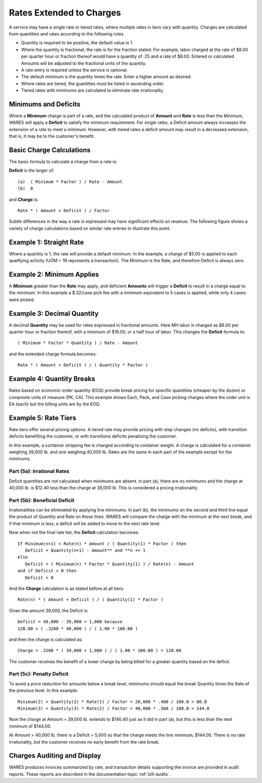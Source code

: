 .. rate-extend:

#############################
Rates Extended to Charges
#############################

A service may have a single rate or tiered rates, where multiple rates in tiers 
vary with quantity. Charges are calculated from quantities and rates according 
to the following rules.

*  Quantity is required to be positive, the default value is 1.
*  Where the quantity is fractional, the rate is for the fraction stated. For 
   example, labor charged at the rate of $8.00 per quarter hour or fraction
   thereof would have a quantity of .25 and a rate of $8.00. Entered or 
   calculated Amounts will be adjusted to the fractional units of the quantity.
*  A rate entry is required unless the service is optional.
*  The default minimum is the quantity times the rate. Enter a higher amount as 
   desired.
*  Where rates are tiered, the guantities must be listed in ascending order.
*  Tiered rates with minimums are calculated to eliminate rate irrationality.

Minimums and Deficits
=============================

Where a **Minimum** charge is part of a rate, and the calculated product of 
**Amount** and **Rate** is less than the Minimum, WARES will apply a **Deficit** 
to satisfy the minimum requirement. For single rates, a Deficit amount always 
increases the extension of a rate to meet a minimum. However, with tiered rates 
a deficit amount may result in a decreased extension, that is, it may be to the 
customer's benefit.

Basic Charge Calculations
=============================

The basic formula to calculate a charge from a rate is:

**Deficit** is the larger of::

   (a)  ( Minimum * Factor ) / Rate - Amount
   (b)  0

and **Charge** is::

   Rate * ( Amount + Deficit ) / Factor

Subtle differences in the way a rate is expressed may have significant effects 
on revenue. The following figure shows a variety of charge calculations based 
on similar rate entries to illustrate this point.

Example 1: Straight Rate
=============================

Where a quantity is 1, the rate will provide a default minimum. In the example, 
a charge of $5.00 is applied to each qualifying activity (UOM = 1R represents 
a transaction). The Minimum is the Rate, and therefore Deficit is always zero.

Example 2: Minimum Applies
=============================

A **Minimum** greater than the **Rate** may apply, and deficient **Amounts** 
will trigger a **Deficit** to result in a charge equal to the minimum. In this 
example a $.32/case pick fee with a minimum equivalent to 5 cases is applied, 
while only 4 cases were picked.

Example 3: Decimal Quantity
=============================

A decimal **Quantity** may be used for rates expressed in fractional amounts. 
Here MH labor is charged as $8.00 per quarter hour or fraction thereof, with a 
minimum of $16.00, or a half hour of labor. This changes the **Deficit** 
formula to::

   ( Minimum * Factor * Quantity ) / Rate - Amount

and the extended charge formula becomes::

   Rate * ( Amount + Deficit ) / ( Quantity * Factor )

Example 4: Quantity Breaks
=============================

Rates based on economic order quantity (EOQ) provide break pricing for specific 
quantities (cheaper by the dozen) or composite units of measure (PK, CA). This 
example shows Each, Pack, and Case picking charges where the order unit is EA 
(each) but the billing units are by the EOQ.

.. admonition:: Developer comment
   There is a definition inadequacy in RATES. Multiple billing UOMs are not
   allowed, but using multiple Bill UOMs should trigger quantity break rating.

.. image:: _images/rate-examples.png

.. _rate-tiers:

Example 5: Rate Tiers 
=============================

Rate tiers offer several pricing options. A tiered rate may provide pricing 
with step changes (no deficits), with transition deficits benefiting the 
customer, or with transitions deficits penalizing the customer.

In this example, a container stripping fee is charged according to container 
weight. A charge is calculated for a container weighing 39,000 lb. and one 
weighing 40,000 lb. Rates are the same in each part of the example except for 
the minimums.

Part (5a): Irrational Rates
-----------------------------

Deficit quantities are not calculated when minimums are absent. in part (a), 
there are no minimums and the charge at 40,000 lb. is $12.40 less than the 
charge at 39,000 lb. This is considered a pricing irrationality.

Part (5b): Beneficial Deficit
-----------------------------

Irrationalities can be eliminated by applying line minimums. In part (b), the 
minimums on the second and third line equal the product of Quantity and Rate on
those lines. WARES will compare the charge with the minimum at the next break, 
and if that minimum is less, a deficit will be added to move to the next rate 
level.

Now when not the final rate tier, the **Deficit** calculation becomes::

   If Minimum(n+1) < Rate(n) * Amount / ( Quantity(1) * Factor ) then 
      Deficit = Quantity(n+1) - Amount** and **n += 1
   else
      Deficit = ( Minimum(n) * Factor * Quantity(1) ) / Rate(n) - Amount
   and if Deficit < 0 then
      Deficit = 0

And the **Charge** calculation is as stated before at all tiers::

   Rate(n) * ( Amount + Deficit ) / ( Quantity(1) * Factor )

Given the amount 39,000, the Deficit is::

   Deficit = 40,000 - 39,000 = 1,000 because
   128.00 < ( .3200 * 40,000 ) / ( 1.00 * 100.00 )

and then the charge is calculated as::

   Charge = .3200 * ( 39,000 + 1,000 ) / ( 1.00 * 100.00 ) = 128.00

The customer receives the benefit of a lower charge by being billed for a 
greater quantity based on the deficit.

Part (5c): Penalty Deficit
-----------------------------

To avoid a price reduction for amounts below a break level, minimums should
equal the break Quantity times the Rate of the previous level. In this example::

   Minimum(2) = Quantity(2) * Rate(1) / Factor = 20,000 * .400 / 100.0 = 80.0 
   Minimum(3) = Quantity(3) * Rate(2) / Factor = 40,000 * .360 / 100.0 = 144.0 

Now the charge at Amount = 39,000 lb. extends to $140.40 just as it did in part 
(a), but this is less than the next minimum of $144.00. 

At Amount = 40,000 lb. there is a Deficit = 5,000 so that the charge meets the 
line minimum, $144.00. There is no rate irrationality, but the customer 
receives no early benefit from the rate break.

Charges Auditing and Display
=============================

WARES produces invoices summarized by rate, and transaction details supporting 
the invoice are provided in audit reports. These reports are described in the 
documentation topic :ref:`bill-audits`.
